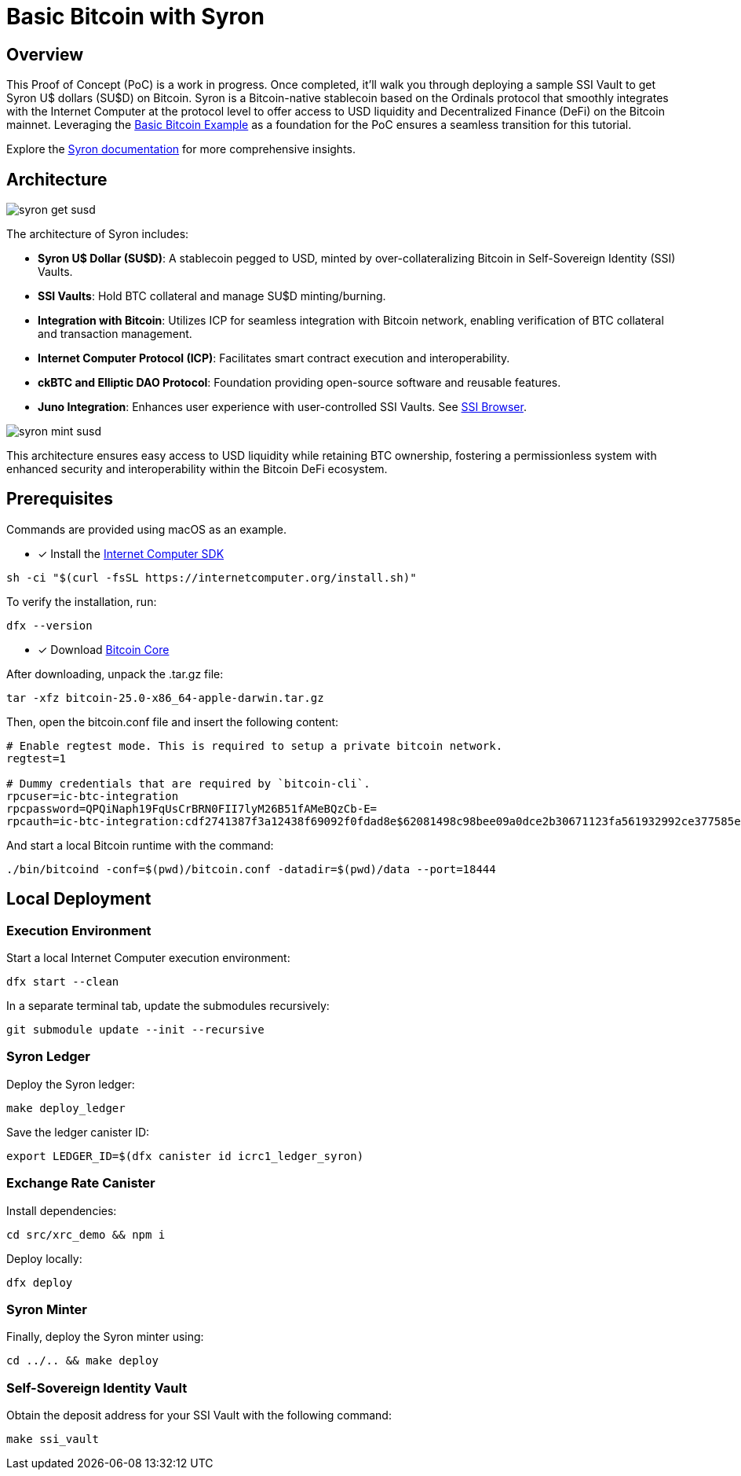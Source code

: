 = Basic Bitcoin with Syron 

== Overview

This Proof of Concept (PoC) is a work in progress. Once completed, it'll walk you through deploying a sample SSI Vault to get Syron U$ dollars (SU$D) on Bitcoin. Syron is a Bitcoin-native stablecoin based on the Ordinals protocol that smoothly integrates with the Internet Computer at the protocol level to offer access to USD liquidity and Decentralized Finance (DeFi) on the Bitcoin mainnet. Leveraging the https://github.com/dfinity/examples/tree/master/rust/basic_bitcoin[Basic Bitcoin Example] as a foundation for the PoC ensures a seamless transition for this tutorial.

Explore the https://syron.ssiprotocol.com[Syron documentation] for more comprehensive insights.

== Architecture

image::public/images/syron_get_susd.png[]

The architecture of Syron includes:

- **Syron U$ Dollar (SU$D)**: A stablecoin pegged to USD, minted by over-collateralizing Bitcoin in Self-Sovereign Identity (SSI) Vaults.
- **SSI Vaults**: Hold BTC collateral and manage SU$D minting/burning.
- **Integration with Bitcoin**: Utilizes ICP for seamless integration with Bitcoin network, enabling verification of BTC collateral and transaction management.
- **Internet Computer Protocol (ICP)**: Facilitates smart contract execution and interoperability.
- **ckBTC and Elliptic DAO Protocol**: Foundation providing open-source software and reusable features.
- **Juno Integration**: Enhances user experience with user-controlled SSI Vaults. See https://github.com/txalkan/susd/tree/feat/syron-icp[SSI Browser].

image::public/images/syron_mint_susd.png[]

This architecture ensures easy access to USD liquidity while retaining BTC ownership, fostering a permissionless system with enhanced security and interoperability within the Bitcoin DeFi ecosystem.

== Prerequisites

Commands are provided using macOS as an example.

* [x] Install the https://internetcomputer.org/docs/current/developer-docs/setup/install/index.mdx[Internet Computer SDK]

----
sh -ci "$(curl -fsSL https://internetcomputer.org/install.sh)"
----

To verify the installation, run:

----
dfx --version
----

* [x] Download https://bitcoin.org/en/download[Bitcoin Core]

After downloading, unpack the .tar.gz file:

----
tar -xfz bitcoin-25.0-x86_64-apple-darwin.tar.gz
----

Then, open the bitcoin.conf file and insert the following content:

----
# Enable regtest mode. This is required to setup a private bitcoin network.
regtest=1

# Dummy credentials that are required by `bitcoin-cli`.
rpcuser=ic-btc-integration
rpcpassword=QPQiNaph19FqUsCrBRN0FII7lyM26B51fAMeBQzCb-E=
rpcauth=ic-btc-integration:cdf2741387f3a12438f69092f0fdad8e$62081498c98bee09a0dce2b30671123fa561932992ce377585e8e08bb0c11dfa
----

And start a local Bitcoin runtime with the command:

----
./bin/bitcoind -conf=$(pwd)/bitcoin.conf -datadir=$(pwd)/data --port=18444
----

== Local Deployment

=== Execution Environment

Start a local Internet Computer execution environment:

----
dfx start --clean
----

In a separate terminal tab, update the submodules recursively:

----
git submodule update --init --recursive
----

=== Syron Ledger

Deploy the Syron ledger:

----
make deploy_ledger
----

Save the ledger canister ID:

----
export LEDGER_ID=$(dfx canister id icrc1_ledger_syron)
----

=== Exchange Rate Canister

Install dependencies:

----
cd src/xrc_demo && npm i
----

Deploy locally:

----
dfx deploy
----

=== Syron Minter

Finally, deploy the Syron minter using:

----
cd ../.. && make deploy
----

=== Self-Sovereign Identity Vault

Obtain the deposit address for your SSI Vault with the following command:

----
make ssi_vault
----
